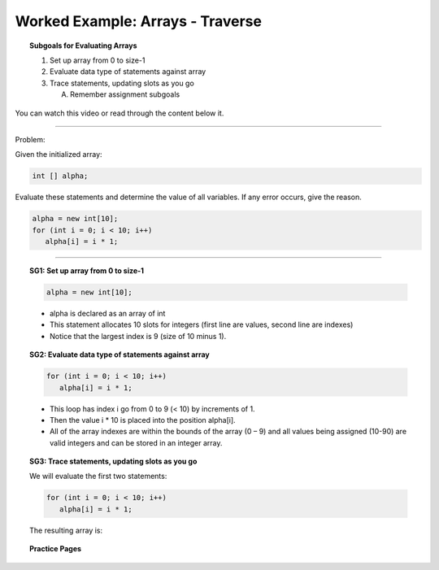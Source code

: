 Worked Example: Arrays - Traverse
==================================================

.. topic:: Subgoals for Evaluating Arrays

   1. Set up array from 0 to size-1 


   2. Evaluate data type of statements against array


   3. Trace statements, updating slots as you go 
       
      A. Remember assignment subgoals 
      

You can watch this video or read through the content below it.

.. youtube:: LY1an0QTD-Q
   :divid: video-arrays-we2
   :align: center



--------------------------------------------------------------------------------------------------------------------------------------------------------------------------------------------

Problem: 

Given the initialized array:

.. code-block:: java

   int [] alpha;


Evaluate these statements and determine the value of all variables. If any error occurs, give the reason.

.. code-block:: java
   
   alpha = new int[10];
   for (int i = 0; i < 10; i++)
      alpha[i] = i * 1;
   
   
---------------------------------------------------------------------------------------------------------

.. topic:: SG1: Set up array from 0 to size-1


   .. code-block:: java

      alpha = new int[10];

   .. figure:: Figures/we2-init.png
      :alt: Instantiated Array
      :scale: 50%   
   
   - alpha is declared as an array of int
   - This statement allocates 10 slots for integers (first line are values, second line are indexes)
   - Notice that the largest index is 9 (size of 10 minus 1).

   
.. topic:: SG2: Evaluate data type of statements against array

   .. code-block:: java
 
      for (int i = 0; i < 10; i++)
         alpha[i] = i * 1;

   - This loop has index i go from 0 to 9 (< 10) by increments of 1. 
   - Then the value i * 10 is placed into the position alpha[i].  
   - All of the array indexes are within the bounds of the array (0 – 9) and all values being assigned (10-90) are valid integers and can be stored in an integer array.
   

.. topic:: SG3: Trace statements, updating slots as you go

   We will evaluate the first two statements:

   .. code-block:: java
     
      for (int i = 0; i < 10; i++)
         alpha[i] = i * 1;
      
   The resulting array is:

   .. figure:: Figures/we2-result.png
      :alt: Filled Array
   
   
.. topic:: Practice Pages

   .. toctree::
      :maxdepth: 1

      arrays-we2-p1.rst
      arrays-we2-p2.rst
      arrays-we2-p3.rst
      arrays-we2-p4.rst